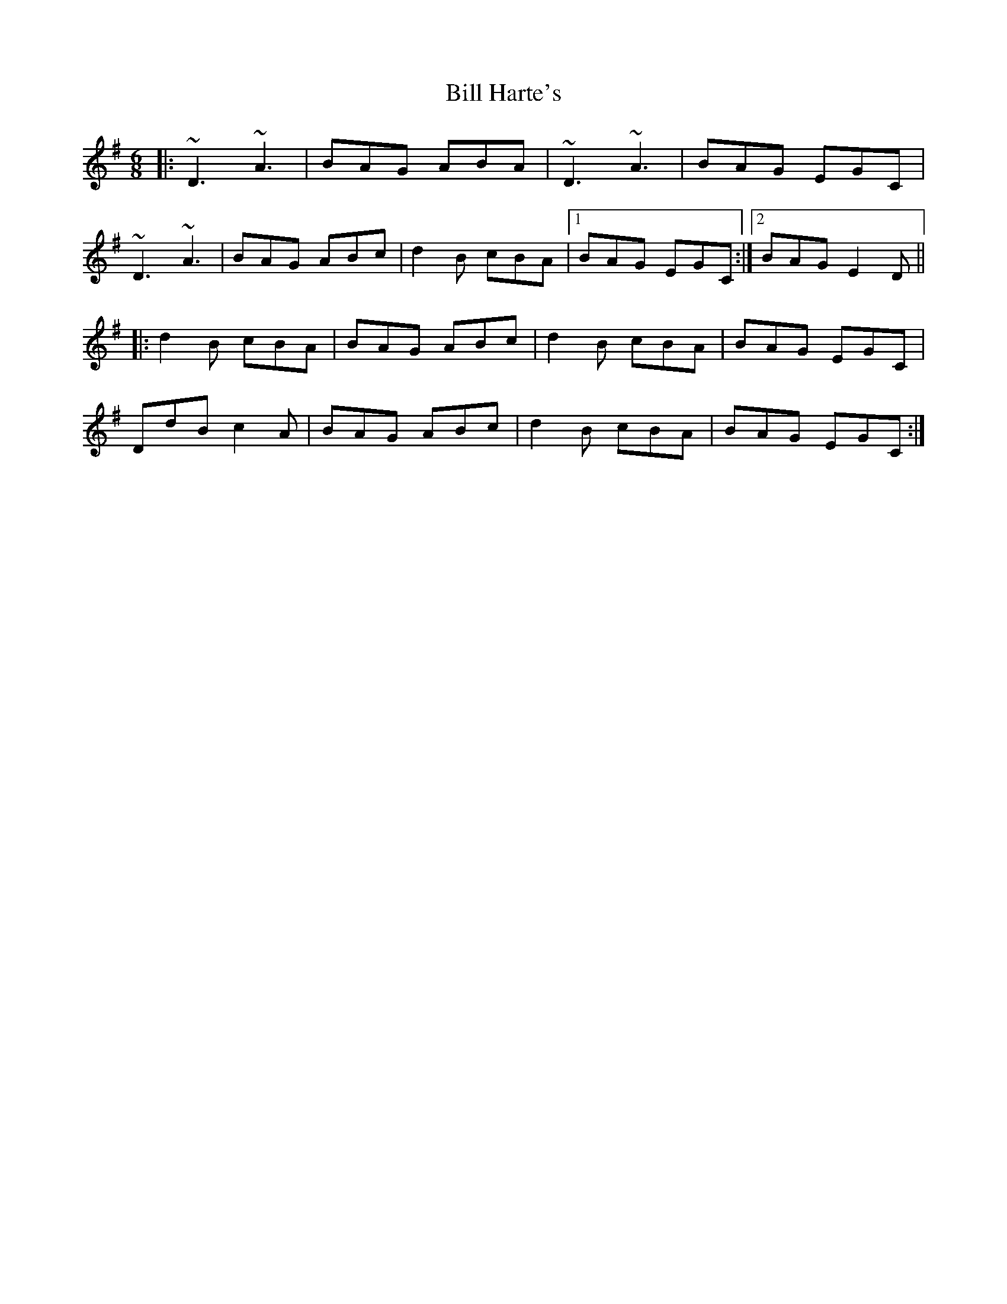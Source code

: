 X: 3609
T: Bill Harte's
R: jig
M: 6/8
K: Dmixolydian
|:~D3 ~A3|BAG ABA|~D3 ~A3|BAG EGC|
~D3 ~A3|BAG ABc|d2 B cBA|1 BAG EGC:|2 BAG E2D||
|:d2B cBA|BAG ABc|d2B cBA|BAG EGC|
DdBc2A|BAG ABc|d2B cBA|BAG EGC:|

